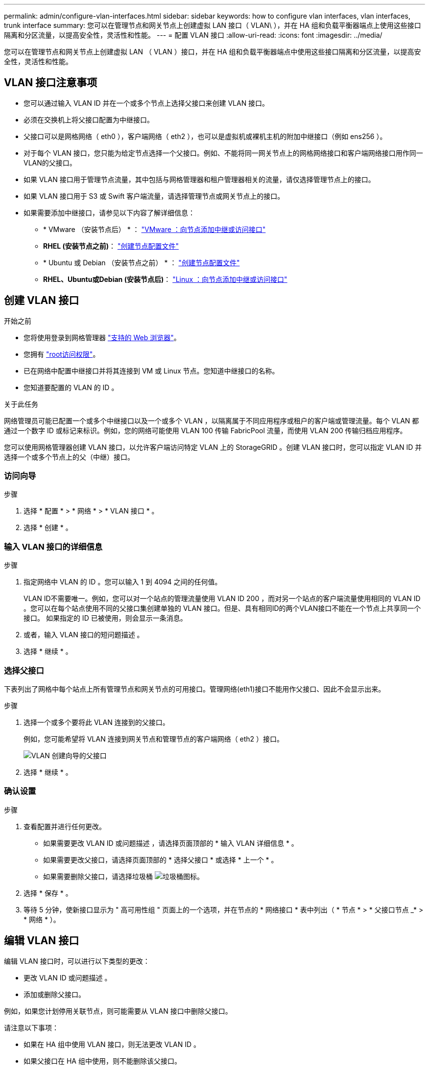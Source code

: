 ---
permalink: admin/configure-vlan-interfaces.html 
sidebar: sidebar 
keywords: how to configure vlan interfaces, vlan interfaces, trunk interface 
summary: 您可以在管理节点和网关节点上创建虚拟 LAN 接口（ VLAN\ ），并在 HA 组和负载平衡器端点上使用这些接口隔离和分区流量，以提高安全性，灵活性和性能。 
---
= 配置 VLAN 接口
:allow-uri-read: 
:icons: font
:imagesdir: ../media/


[role="lead"]
您可以在管理节点和网关节点上创建虚拟 LAN （ VLAN ）接口，并在 HA 组和负载平衡器端点中使用这些接口隔离和分区流量，以提高安全性，灵活性和性能。



== VLAN 接口注意事项

* 您可以通过输入 VLAN ID 并在一个或多个节点上选择父接口来创建 VLAN 接口。
* 必须在交换机上将父接口配置为中继接口。
* 父接口可以是网格网络（ eth0 ），客户端网络（ eth2 ），也可以是虚拟机或裸机主机的附加中继接口（例如 ens256 ）。
* 对于每个 VLAN 接口，您只能为给定节点选择一个父接口。例如、不能将同一网关节点上的网格网络接口和客户端网络接口用作同一VLAN的父接口。
* 如果 VLAN 接口用于管理节点流量，其中包括与网格管理器和租户管理器相关的流量，请仅选择管理节点上的接口。
* 如果 VLAN 接口用于 S3 或 Swift 客户端流量，请选择管理节点或网关节点上的接口。
* 如果需要添加中继接口，请参见以下内容了解详细信息：
+
** * VMware （安装节点后） * ： link:../maintain/vmware-adding-trunk-or-access-interfaces-to-node.html["VMware ：向节点添加中继或访问接口"]
** *RHEL (安装节点之前)*： link:../rhel/creating-node-configuration-files.html["创建节点配置文件"]
** * Ubuntu 或 Debian （安装节点之前） * ： link:../ubuntu/creating-node-configuration-files.html["创建节点配置文件"]
** *RHEL、Ubuntu或Debian (安装节点后)*： link:../maintain/linux-adding-trunk-or-access-interfaces-to-node.html["Linux ：向节点添加中继或访问接口"]






== 创建 VLAN 接口

.开始之前
* 您将使用登录到网格管理器 link:../admin/web-browser-requirements.html["支持的 Web 浏览器"]。
* 您拥有 link:admin-group-permissions.html["root访问权限"]。
* 已在网络中配置中继接口并将其连接到 VM 或 Linux 节点。您知道中继接口的名称。
* 您知道要配置的 VLAN 的 ID 。


.关于此任务
网络管理员可能已配置一个或多个中继接口以及一个或多个 VLAN ，以隔离属于不同应用程序或租户的客户端或管理流量。每个 VLAN 都通过一个数字 ID 或标记来标识。例如，您的网络可能使用 VLAN 100 传输 FabricPool 流量，而使用 VLAN 200 传输归档应用程序。

您可以使用网格管理器创建 VLAN 接口，以允许客户端访问特定 VLAN 上的 StorageGRID 。创建 VLAN 接口时，您可以指定 VLAN ID 并选择一个或多个节点上的父（中继）接口。



=== 访问向导

.步骤
. 选择 * 配置 * > * 网络 * > * VLAN 接口 * 。
. 选择 * 创建 * 。




=== 输入 VLAN 接口的详细信息

.步骤
. 指定网络中 VLAN 的 ID 。您可以输入 1 到 4094 之间的任何值。
+
VLAN ID不需要唯一。例如，您可以对一个站点的管理流量使用 VLAN ID 200 ，而对另一个站点的客户端流量使用相同的 VLAN ID 。您可以在每个站点使用不同的父接口集创建单独的 VLAN 接口。但是、具有相同ID的两个VLAN接口不能在一个节点上共享同一个接口。
如果指定的 ID 已被使用，则会显示一条消息。

. 或者，输入 VLAN 接口的短问题描述 。
. 选择 * 继续 * 。




=== 选择父接口

下表列出了网格中每个站点上所有管理节点和网关节点的可用接口。管理网络(eth1)接口不能用作父接口、因此不会显示出来。

.步骤
. 选择一个或多个要将此 VLAN 连接到的父接口。
+
例如，您可能希望将 VLAN 连接到网关节点和管理节点的客户端网络（ eth2 ）接口。

+
image::../media/vlan-create-parent-interfaces.png[VLAN 创建向导的父接口]

. 选择 * 继续 * 。




=== 确认设置

.步骤
. 查看配置并进行任何更改。
+
** 如果需要更改 VLAN ID 或问题描述 ，请选择页面顶部的 * 输入 VLAN 详细信息 * 。
** 如果需要更改父接口，请选择页面顶部的 * 选择父接口 * 或选择 * 上一个 * 。
** 如果需要删除父接口，请选择垃圾桶 image:../media/icon-trash-can.png["垃圾桶图标"]。


. 选择 * 保存 * 。
. 等待 5 分钟，使新接口显示为 " 高可用性组 " 页面上的一个选项，并在节点的 * 网络接口 * 表中列出（ * 节点 * > * 父接口节点 _* > * 网络 * ）。




== 编辑 VLAN 接口

编辑 VLAN 接口时，可以进行以下类型的更改：

* 更改 VLAN ID 或问题描述 。
* 添加或删除父接口。


例如，如果您计划停用关联节点，则可能需要从 VLAN 接口中删除父接口。

请注意以下事项：

* 如果在 HA 组中使用 VLAN 接口，则无法更改 VLAN ID 。
* 如果父接口在 HA 组中使用，则不能删除该父接口。
+
例如，假设 VLAN 200 连接到节点 A 和 B 上的父接口如果HA组对节点A使用VLAN 200接口、对节点B使用eth2接口、则可以删除节点B未使用的父接口、但不能删除节点A已使用的父接口



.步骤
. 选择 * 配置 * > * 网络 * > * VLAN 接口 * 。
. 选中要编辑的VLAN接口对应的复选框。然后，选择 * 操作 * > * 编辑 * 。
. 也可以更新 VLAN ID 或问题描述 。然后，选择 * 继续 * 。
+
如果在 HA 组中使用 VLAN ，则无法更新 VLAN ID 。

. (可选)选中或清除相应复选框以添加父接口或删除未使用的接口。然后，选择 * 继续 * 。
. 查看配置并进行任何更改。
. 选择 * 保存 * 。




== 删除 VLAN 接口

您可以删除一个或多个 VLAN 接口。

如果 VLAN 接口当前正在 HA 组中使用，则无法将其删除。必须先从 HA 组中删除 VLAN 接口，然后才能将其删除。

要避免客户端流量发生任何中断，请考虑执行以下操作之一：

* 在删除此 VLAN 接口之前，请向 HA 组添加一个新的 VLAN 接口。
* 创建不使用此 VLAN 接口的新 HA 组。
* 如果要删除的 VLAN 接口当前为活动接口，请编辑 HA 组。将要删除的 VLAN 接口移至优先级列表的底部。等待新主接口建立通信，然后从 HA 组中删除旧接口。最后，删除该节点上的 VLAN 接口。


.步骤
. 选择 * 配置 * > * 网络 * > * VLAN 接口 * 。
. 选中要删除的每个VLAN接口对应的复选框。然后，选择 * 操作 * > * 删除 * 。
. 选择 * 是 * 确认您的选择。
+
选定的所有 VLAN 接口都将被删除。VLAN 接口页面上会显示一个绿色的成功横幅。


